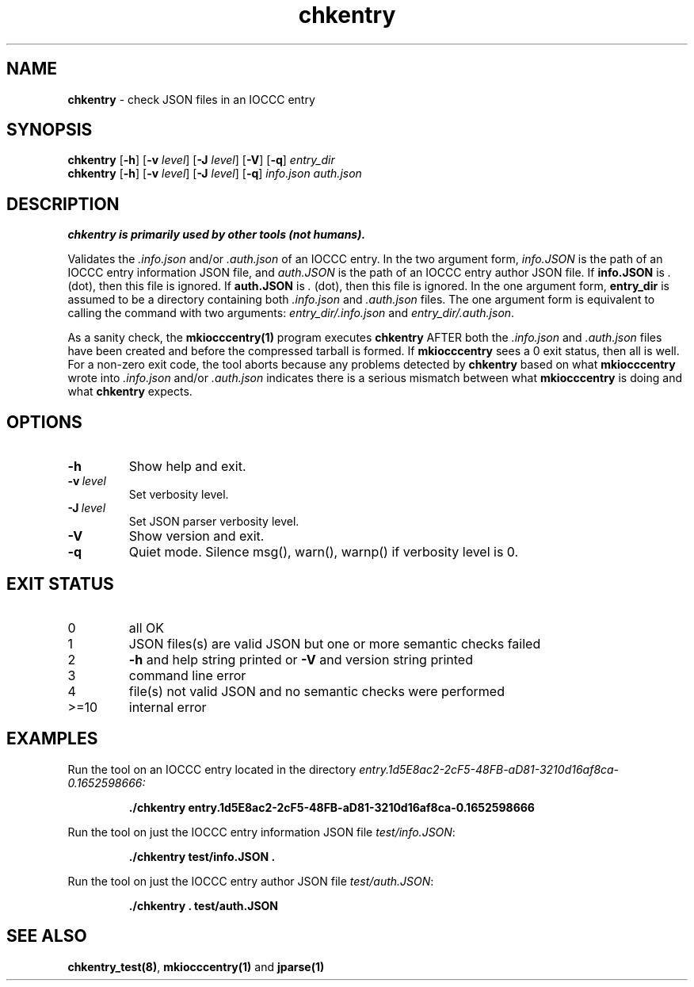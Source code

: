 .\" section 1 man page for chkentry
.\"
.\" This man page was first written by Cody Boone Ferguson for the IOCCC
.\" in 2022.
.\"
.\" Humour impairment is not virtue nor is it a vice, it's just plain
.\" wrong: almost as wrong as JSON spec mis-features and C++ obfuscation! :-)
.\"
.\" "Share and Enjoy!"
.\"     --  Sirius Cybernetics Corporation Complaints Division, JSON spec department. :-)
.\"
.TH chkentry 1 "28 January 2023" "chkentry" "IOCCC tools"
.SH NAME
.B chkentry
\- check JSON files in an IOCCC entry
.SH SYNOPSIS
.B chkentry
.RB [\| \-h \|]
.RB [\| \-v
.IR level \|]
.RB [\| \-J
.IR level \|]
.RB [\| \-V \|]
.RB [\| \-q \|]
.I entry_dir
.br
.B chkentry
.RB [\| \-h \|]
.RB [\| \-v
.IR level \|]
.RB [\| \-J
.IR level \|]
.RB [\| \-q \|]
.I info.json
.I auth.json
.SH DESCRIPTION
.B chkentry is primarily used by other tools (not humans).
.PP
Validates the
.I .info.json
and/or
.I .auth.json
of an IOCCC entry.
In the two argument form, 
.I info.JSON
is the path of an IOCCC entry information JSON file, and
.I auth.JSON
is the path of an IOCCC entry author JSON file.
If
.B info.JSON
is
.I .
(dot), then this file is ignored.
If
.B auth.JSON
is
.I .
(dot), then this file is ignored.
In the one argument form, 
.B entry_dir
is assumed to be a directory containing both
.I .info.json
and 
.I .auth.json
files.
The one argument form is equivalent to calling the command with two arguments:
.I entry_dir/.info.json
and
.I entry_dir/.auth.json\c
\&.
.PP
As a sanity check, the
.B mkiocccentry(1)
program executes
.B chkentry
AFTER both the
.I .info.json
and
.I .auth.json
files have been created and before the compressed tarball is formed.
If 
.B mkiocccentry
sees a 0 exit status, then all is well.
For a non\-zero exit code, the tool aborts because any problems detected by 
.B chkentry
based on what
.B mkiocccentry
wrote into
.I .info.json
and/or
.I .auth.json
indicates there is a serious mismatch between what
.B mkiocccentry
is doing and what
.B chkentry
expects.
.PP
.SH OPTIONS
.TP
.B \-h
Show help and exit.
.TP
.BI \-v\  level
Set verbosity level.
.TP
.BI \-J\  level
Set JSON parser verbosity level.
.TP
.B \-V
Show version and exit.
.TP
.B \-q
Quiet mode.
Silence msg(), warn(), warnp() if verbosity level is 0.
.SH EXIT STATUS
.TP
0
all OK
.TQ
1
JSON files(s) are valid JSON but one or more semantic checks failed
.TQ
2
.B \-h
and help string printed or
.B \-V
and version string printed
.TQ
3
command line error
.TQ
4
file(s) not valid JSON and no semantic checks were performed
.TQ
>=10
internal error
.SH EXAMPLES
.PP
Run the tool on an IOCCC entry located in the directory
.I entry.1d5E8ac2\-2cF5\-48FB\-aD81\-3210d16af8ca\-0.1652598666:
.sp
.RS
.ft B
 ./chkentry entry.1d5E8ac2\-2cF5\-48FB\-aD81\-3210d16af8ca\-0.1652598666
.ft R
.RE
.PP
Run the tool on just the IOCCC entry information JSON file
.I test/info.JSON\c
\&:
.sp
.RS
.ft B
 ./chkentry test/info.JSON .
.ft R
.RE
.PP
Run the tool on just the IOCCC entry author JSON file
.I test/auth.JSON\c
\&:
.sp
.RS
.ft B
 ./chkentry . test/auth.JSON
.ft R
.RE
.SH SEE ALSO
.PP
\fBchkentry_test(8)\fP, \fBmkiocccentry(1)\fP and \fBjparse(1)\fP
